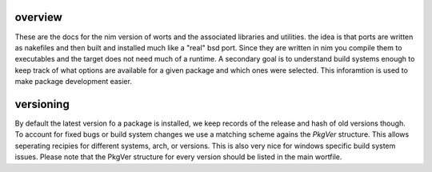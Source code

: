 overview
========

These are the docs for the nim version of worts and
the associated libraries and utilities. the idea is that ports are written as nakefiles and then
built and installed much like a "real" bsd port. Since they
are written in nim you compile them to executables and the target
does not need much of a runtime. A secondary goal is to understand build systems enough to keep track of what options
are available for a given package and which ones were selected. This inforamtion
is used to make package development easier.

versioning
==========

By default the latest version fo a package is installed, 
we keep records of the release and hash of old versions though. To account for fixed bugs or
build system changes we use a matching scheme agains the `PkgVer` structure. This allows
seperating recipies for different systems, arch, or versions. This is also very nice for windows
specific build system issues. Please note that the PkgVer structure for every version should be listed
in the main wortfile.